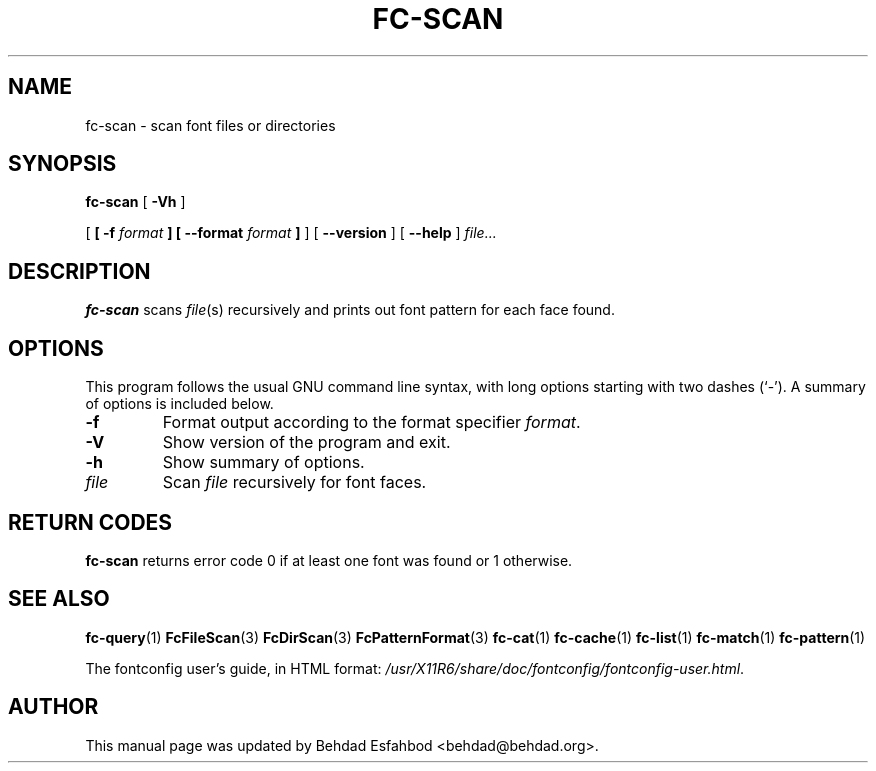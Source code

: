 .\" auto-generated by docbook2man-spec from docbook-utils package
.TH "FC-SCAN" "1" "Jan 15, 2009" "" ""
.SH NAME
fc-scan \- scan font files or directories
.SH SYNOPSIS
.sp
\fBfc-scan\fR [ \fB-Vh\fR ] 

 [ \fB [ -f \fIformat\fB ]  [ --format \fIformat\fB ] \fR ]  [ \fB--version\fR ]  [ \fB--help\fR ]  \fB\fIfile\fB\fR\fI...\fR
.SH "DESCRIPTION"
.PP
\fBfc-scan\fR scans
\fIfile\fR(s) recursively
and prints out font pattern for each face found.
.SH "OPTIONS"
.PP
This program follows the usual GNU command line syntax,
with long options starting with two dashes (`-'). A summary of
options is included below.
.TP
\fB-f\fR
Format output according to the format specifier
\fIformat\fR\&.
.TP
\fB-V\fR
Show version of the program and exit.
.TP
\fB-h\fR
Show summary of options.
.TP
\fB\fIfile\fB\fR
Scan \fIfile\fR recursively for font faces.
.SH "RETURN CODES"
.PP
\fBfc-scan\fR returns error code 0 if at least one font
was found or 1 otherwise.
.SH "SEE ALSO"
.PP
\fBfc-query\fR(1)
\fBFcFileScan\fR(3)
\fBFcDirScan\fR(3)
\fBFcPatternFormat\fR(3)
\fBfc-cat\fR(1)
\fBfc-cache\fR(1)
\fBfc-list\fR(1)
\fBfc-match\fR(1)
\fBfc-pattern\fR(1)
.PP
The fontconfig user's guide, in HTML format:
\fI/usr/X11R6/share/doc/fontconfig/fontconfig-user.html\fR\&.
.SH "AUTHOR"
.PP
This manual page was updated by Behdad Esfahbod <behdad@behdad.org>\&.

